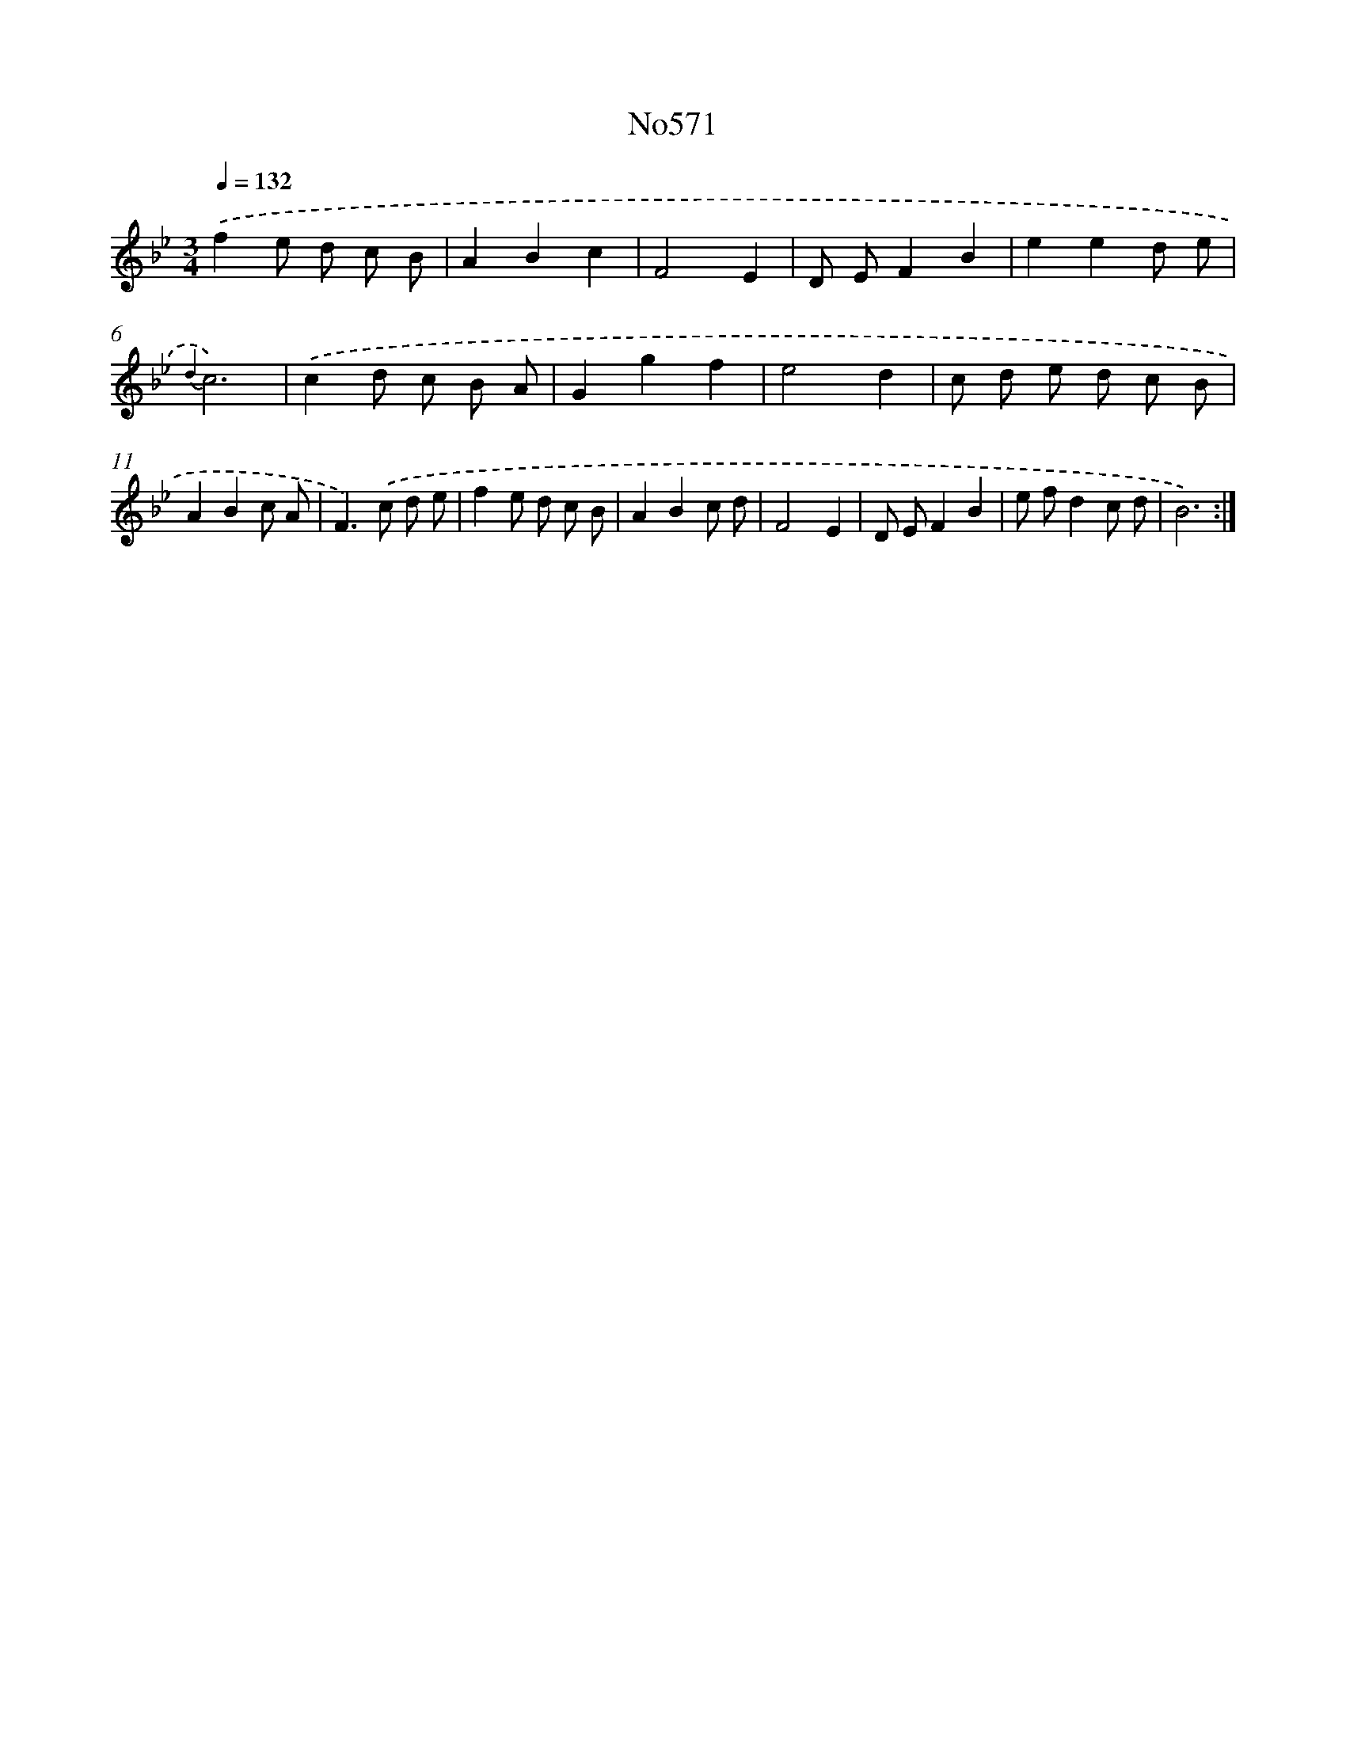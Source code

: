 X: 7040
T: No571
%%abc-version 2.0
%%abcx-abcm2ps-target-version 5.9.1 (29 Sep 2008)
%%abc-creator hum2abc beta
%%abcx-conversion-date 2018/11/01 14:36:34
%%humdrum-veritas 3216028797
%%humdrum-veritas-data 672755962
%%continueall 1
%%barnumbers 0
L: 1/8
M: 3/4
Q: 1/4=132
K: Bb clef=treble
.('f2e d c B |
A2B2c2 |
F4E2 |
D EF2B2 |
e2e2d e |
{d2}c6) |
.('c2d c B A |
G2g2f2 |
e4d2 |
c d e d c B |
A2B2c A |
F2>).('c2 d e |
f2e d c B |
A2B2c d |
F4E2 |
D EF2B2 |
e fd2c d |
B6) :|]
